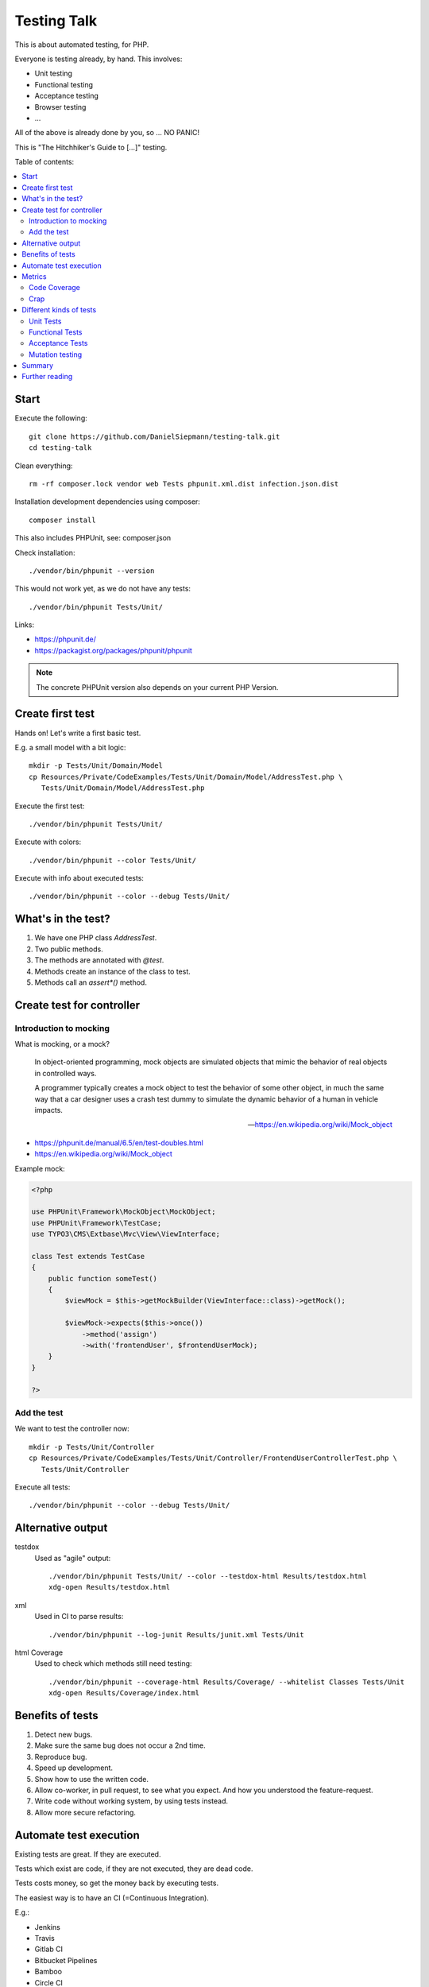 Testing Talk
============

This is about automated testing, for PHP.

Everyone is testing already, by hand. This involves:

* Unit testing

* Functional testing

* Acceptance testing

* Browser testing

* …

All of the above is already done by you, so … NO PANIC!


This is "The Hitchhiker's Guide to […]" testing.

Table of contents:

.. contents:: :local:

Start
-----

Execute the following::

   git clone https://github.com/DanielSiepmann/testing-talk.git
   cd testing-talk

Clean everything::

   rm -rf composer.lock vendor web Tests phpunit.xml.dist infection.json.dist

Installation development dependencies using composer::

   composer install

This also includes PHPUnit, see: composer.json

Check installation::

   ./vendor/bin/phpunit --version

This would not work yet, as we do not have any tests::

   ./vendor/bin/phpunit Tests/Unit/

Links:

* https://phpunit.de/

* https://packagist.org/packages/phpunit/phpunit

.. note::

   The concrete PHPUnit version also depends on your current PHP Version.

Create first test
-----------------

Hands on! Let's write a first basic test.

E.g. a small model with a bit logic::

   mkdir -p Tests/Unit/Domain/Model
   cp Resources/Private/CodeExamples/Tests/Unit/Domain/Model/AddressTest.php \
      Tests/Unit/Domain/Model/AddressTest.php

Execute the first test::

   ./vendor/bin/phpunit Tests/Unit/

Execute with colors::

   ./vendor/bin/phpunit --color Tests/Unit/

Execute with info about executed tests::

   ./vendor/bin/phpunit --color --debug Tests/Unit/

What's in the test?
-------------------

#. We have one PHP class `AddressTest`.

#. Two public methods.

#. The methods are annotated with `@test`.

#. Methods create an instance of the class to test.

#. Methods call an `assert*()` method.

Create test for controller
--------------------------

Introduction to mocking
^^^^^^^^^^^^^^^^^^^^^^^

What is mocking, or a mock?

   In object-oriented programming, mock objects are simulated objects that mimic the
   behavior of real objects in controlled ways.

   A programmer typically creates a mock object to test the behavior of some other
   object, in much the same way that a car designer uses a crash test dummy to
   simulate the dynamic behavior of a human in vehicle impacts.

   — https://en.wikipedia.org/wiki/Mock_object

* https://phpunit.de/manual/6.5/en/test-doubles.html

* https://en.wikipedia.org/wiki/Mock_object

Example mock:

.. code-block:: php

   <?php

   use PHPUnit\Framework\MockObject\MockObject;
   use PHPUnit\Framework\TestCase;
   use TYPO3\CMS\Extbase\Mvc\View\ViewInterface;

   class Test extends TestCase
   {
       public function someTest()
       {
           $viewMock = $this->getMockBuilder(ViewInterface::class)->getMock();

           $viewMock->expects($this->once())
               ->method('assign')
               ->with('frontendUser', $frontendUserMock);
       }
   }

   ?>

Add the test
^^^^^^^^^^^^

We want to test the controller now::

   mkdir -p Tests/Unit/Controller
   cp Resources/Private/CodeExamples/Tests/Unit/Controller/FrontendUserControllerTest.php \
      Tests/Unit/Controller

Execute all tests::

   ./vendor/bin/phpunit --color --debug Tests/Unit/

Alternative output
------------------

testdox
   Used as "agile" output::

      ./vendor/bin/phpunit Tests/Unit/ --color --testdox-html Results/testdox.html
      xdg-open Results/testdox.html

xml
   Used in CI to parse results::

     ./vendor/bin/phpunit --log-junit Results/junit.xml Tests/Unit

html Coverage
   Used to check which methods still need testing::

      ./vendor/bin/phpunit --coverage-html Results/Coverage/ --whitelist Classes Tests/Unit
      xdg-open Results/Coverage/index.html

Benefits of tests
-----------------

#. Detect new bugs.

#. Make sure the same bug does not occur a 2nd time.

#. Reproduce bug.

#. Speed up development.

#. Show how to use the written code.

#. Allow co-worker, in pull request, to see what you expect.
   And how you understood the feature-request.

#. Write code without working system, by using tests instead.

#. Allow more secure refactoring.

Automate test execution
-----------------------

Existing tests are great. If they are executed.

Tests which exist are code, if they are not executed, they are dead code.

Tests costs money, so get the money back by executing tests.

The easiest way is to have an CI (=Continuous Integration).

E.g.:

* Jenkins

* Travis

* Gitlab CI

* Bitbucket Pipelines

* Bamboo

* Circle CI

* …

See: https://awesomelists.top/#/repos/ciandcd/awesome-ciandcd

Use `phpunit.xml.dist`::

   cp Resources/Private/Configs/phpunit.xml.dist phpunit.xml.dist

   ./vendor/bin/phpunit

Metrics
-------

Code Coverage
^^^^^^^^^^^^^

Most of the time counts only number of executed lines.

This helps to find untested code, nothing more!
100% covered lines does not mean you are testing all circumstances,
just every line at least once.

E.g.:

.. code-block:: php

   <?php

       if ($var1 || $var2) {
           echo 'test';
       }

   ?>

Will have 100% if all lines are executed, that is even if we do not provide `$var2`.
We have to test the possible cases, not only all lines.

* https://stackoverflow.com/a/90021/1888377

* https://www.martinfowler.com/bliki/TestCoverage.html

* https://phpunit.de/manual/6.5/en/code-coverage-analysis.html

Crap
^^^^

Is not:

   https://img.devrant.com/devrant/rant/r_1046201_T68wf.jpg

   — https://devrant.com/search?term=code+reviews


Is: change risk anti pattern score
   Combines complexity and test coverage.

Different kinds of tests
------------------------

* https://stackoverflow.com/a/4145576/1888377

* http://www.getlaura.com/testing-unit-vs-integration-vs-regression-vs-acceptance/

* https://en.wikipedia.org/wiki/Category:Software_testing
  Lists: Acid tests, Unit testing, A/B testing, Acceptance testing, Ad hoc testing,
  Agile testing, All-pairs testing, API testing, Black-box testing & White-box
  testing, Boundary testing, Cloud testing, Compatibility testing, Component-based
  usability testing, …

Unit Tests
^^^^^^^^^^

What we did above. White box test of small pieces of code.

Functional Tests
^^^^^^^^^^^^^^^^

Involves multiple code parts, database, file system and further components, e.g. web
server.

Acceptance Tests
^^^^^^^^^^^^^^^^

Tests from user view, e.g. via browser.

Mutation testing
^^^^^^^^^^^^^^^^

Tests how easy it is to break test::

   cp Resources/Private/Configs/infection.json.dist infection.json.dist

   ./vendor/bin/infection

* https://infection.github.io/

* https://infection.github.io/guide/mutators.html

* https://en.wikipedia.org/wiki/Mutation_testing

Summary
-------

Start writing tests, small unit tests.

Automate execution of tests.

Improve.

Further reading
---------------

* https://github.com/DanielSiepmann/testing-talk/tree/develop

* https://phpunit.de/

* https://awesomelists.top/#repos/ziadoz/awesome-php

* https://en.wikipedia.org/wiki/Category:Software_testing

* Source code of open source projects, like TYPO3:
  https://github.com/TYPO3/TYPO3.CMS/tree/master/typo3/sysext/core/Tests
